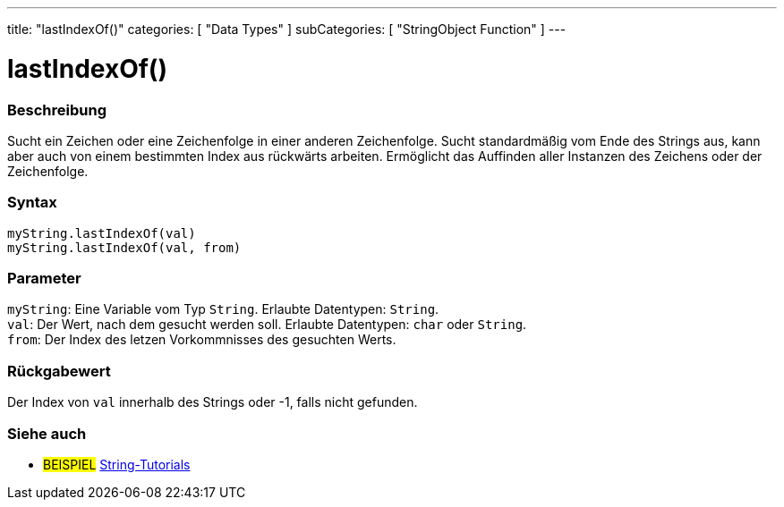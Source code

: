 ---
title: "lastIndexOf()"
categories: [ "Data Types" ]
subCategories: [ "StringObject Function" ]
---





= lastIndexOf()


// OVERVIEW SECTION STARTS
[#overview]
--

[float]
=== Beschreibung
Sucht ein Zeichen oder eine Zeichenfolge in einer anderen Zeichenfolge. Sucht standardmäßig vom Ende des Strings aus, kann aber auch von einem bestimmten Index aus rückwärts arbeiten.
Ermöglicht das Auffinden aller Instanzen des Zeichens oder der Zeichenfolge.

[%hardbreaks]


[float]
=== Syntax
`myString.lastIndexOf(val)` +
`myString.lastIndexOf(val, from)`


[float]
=== Parameter
`myString`: Eine Variable vom Typ `String`. Erlaubte Datentypen: `String`. +
`val`: Der Wert, nach dem gesucht werden soll. Erlaubte Datentypen: `char` oder `String`. +
`from`: Der Index des letzen Vorkommnisses des gesuchten Werts.


[float]
=== Rückgabewert
Der Index von `val` innerhalb des Strings oder -1, falls nicht gefunden.

--
// OVERVIEW SECTION ENDS



// HOW TO USE SECTION ENDS


// SEE ALSO SECTION
[#see_also]
--

[float]
=== Siehe auch

[role="example"]
* #BEISPIEL# https://www.arduino.cc/en/Tutorial/BuiltInExamples#strings[String-Tutorials^]
--
// SEE ALSO SECTION ENDS
